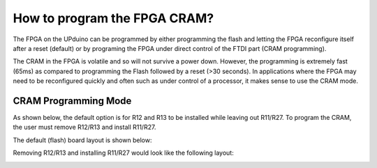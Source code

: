 How to program the FPGA CRAM?
====

The FPGA on the UPduino can be programmed by either programming the flash and letting the FPGA reconfigure itself after a reset (default) or by programing the FPGA under direct control of the FTDI part (CRAM programming).

The CRAM in the FPGA is volatile and so will not survive a power down. However, the programming is extremely fast (65ms) as compared to programming the Flash followed by a reset (>30 seconds). In applications where the FPGA may need to be reconfigured quickly and often such as under control of a processor, it makes sense to use the CRAM mode.

CRAM Programming Mode
----
As shown below, the default option is for R12 and R13 to be installed while leaving out R11/R27. To program the CRAM, the user must remove R12/R13 and install R11/R27.

.. image:: upduino_cram_schematic.png
  :width: 400
  :alt: UPduino programming mode schematic

The default (flash) board layout is shown below:

.. image:: upduino_flash_layout.png
  :width: 300
  :alt: UPduino programming mode layout (FLASH)

Removing R12/R13 and installing R11/R27 would look like the following layout:

.. image:: upduino_cram_layout.png
  :width: 300
  :alt: UPduino programming mode layout (CRAM)
